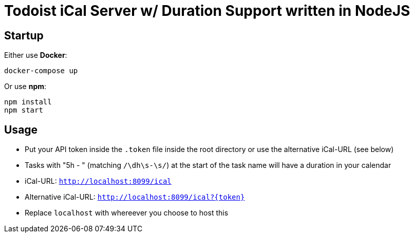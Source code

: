 = Todoist iCal Server w/ Duration Support written in NodeJS


== Startup
Either use *Docker*:
```
docker-compose up
```

Or use *npm*:
```
npm install
npm start
```

== Usage
- Put your API token inside the `.token` file inside the root directory or use the alternative iCal-URL (see below)
- Tasks with "5h - " (matching `/\dh\s-\s/`) at the start of the task name will have a duration in your calendar
- iCal-URL: `http://localhost:8099/ical`
- Alternative iCal-URL: `http://localhost:8099/ical?{token}`
- Replace `localhost` with whereever you choose to host this
